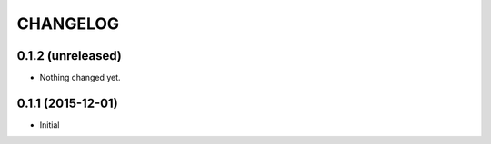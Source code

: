 CHANGELOG
`````````

0.1.2 (unreleased)
==================

- Nothing changed yet.


0.1.1 (2015-12-01)
==================

- Initial